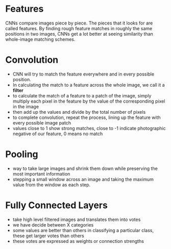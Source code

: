 
* Features

CNNs compare images piece by piece. The pieces that it looks for are called
features. By finding rough feature matches in roughly the same positions in two
images, CNNs get a lot better at seeing similarity than whole-image matching
schemes.

* Convolution

+ CNN will try to match the feature everywhere and in every possible position.
+ In calculating the match to a feature across the whole image, we call it a *filter*
+ to calculate the match of a feature to a patch of the image, simply multiply
  each pixel in the feature by the value of the corresponding pixel in the image
+ then add up the values and divide by the total number of pixels
+ to complete convolution, repeat the process, lining up the feature with every
  possible image patch
+ values close to 1 show strong matches, close to -1 indicate photographic
  negative of our feature, 0 means no match

* Pooling

- way to take large images and shrink them down while preserving the most
  important information
- stepping a small window across an image and taking the maximum value from the
  window as each step.

* Fully Connected Layers

- take high level filtered images and translates them into votes
- we have decide between X categories
- some values are better than others in classifying a particular class, these
  get larger votes than others
- these votes are expressed as weights or connection strengths
